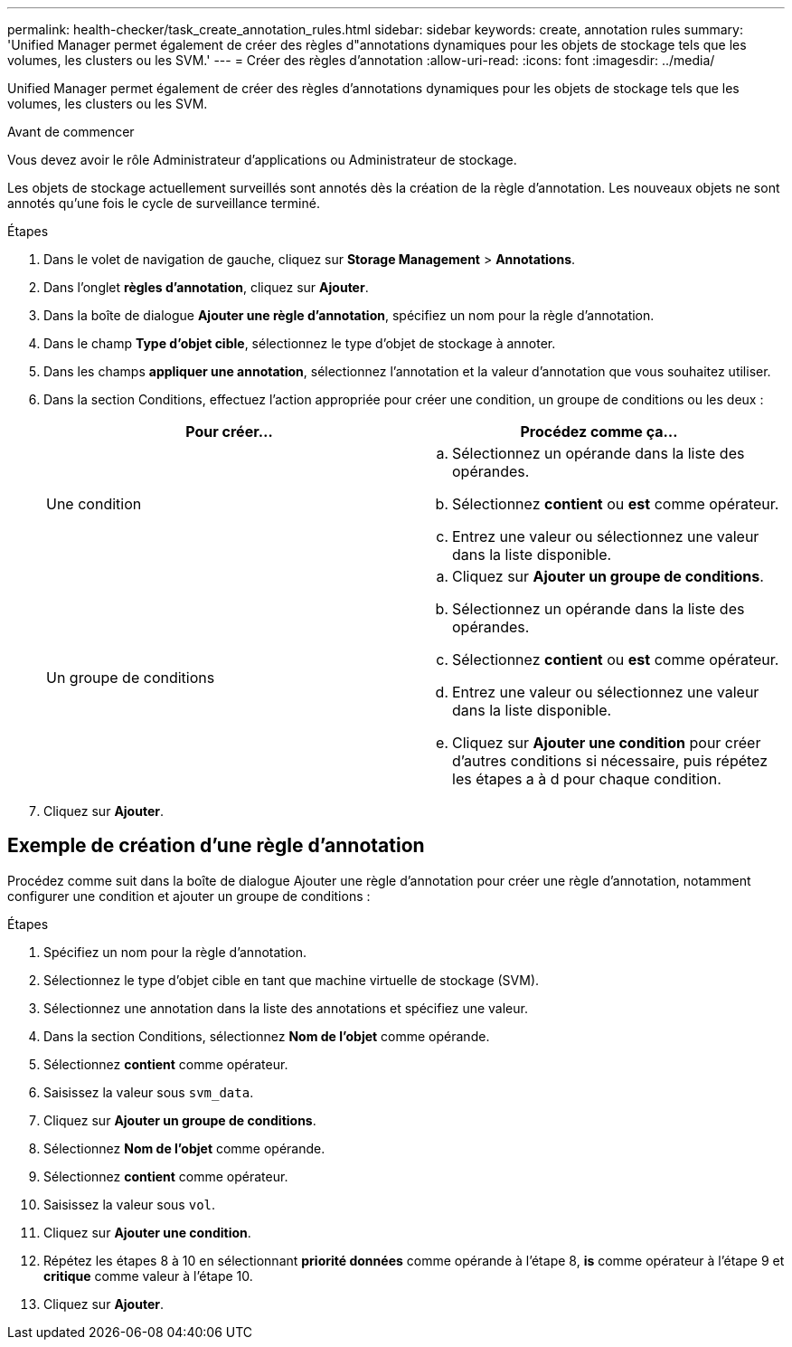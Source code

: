 ---
permalink: health-checker/task_create_annotation_rules.html 
sidebar: sidebar 
keywords: create, annotation rules 
summary: 'Unified Manager permet également de créer des règles d"annotations dynamiques pour les objets de stockage tels que les volumes, les clusters ou les SVM.' 
---
= Créer des règles d'annotation
:allow-uri-read: 
:icons: font
:imagesdir: ../media/


[role="lead"]
Unified Manager permet également de créer des règles d'annotations dynamiques pour les objets de stockage tels que les volumes, les clusters ou les SVM.

.Avant de commencer
Vous devez avoir le rôle Administrateur d'applications ou Administrateur de stockage.

Les objets de stockage actuellement surveillés sont annotés dès la création de la règle d'annotation. Les nouveaux objets ne sont annotés qu'une fois le cycle de surveillance terminé.

.Étapes
. Dans le volet de navigation de gauche, cliquez sur *Storage Management* > *Annotations*.
. Dans l'onglet *règles d'annotation*, cliquez sur *Ajouter*.
. Dans la boîte de dialogue *Ajouter une règle d'annotation*, spécifiez un nom pour la règle d'annotation.
. Dans le champ *Type d'objet cible*, sélectionnez le type d'objet de stockage à annoter.
. Dans les champs *appliquer une annotation*, sélectionnez l'annotation et la valeur d'annotation que vous souhaitez utiliser.
. Dans la section Conditions, effectuez l'action appropriée pour créer une condition, un groupe de conditions ou les deux :
+
[cols="2*"]
|===
| Pour créer... | Procédez comme ça... 


 a| 
Une condition
 a| 
.. Sélectionnez un opérande dans la liste des opérandes.
.. Sélectionnez *contient* ou *est* comme opérateur.
.. Entrez une valeur ou sélectionnez une valeur dans la liste disponible.




 a| 
Un groupe de conditions
 a| 
.. Cliquez sur *Ajouter un groupe de conditions*.
.. Sélectionnez un opérande dans la liste des opérandes.
.. Sélectionnez *contient* ou *est* comme opérateur.
.. Entrez une valeur ou sélectionnez une valeur dans la liste disponible.
.. Cliquez sur *Ajouter une condition* pour créer d'autres conditions si nécessaire, puis répétez les étapes a à d pour chaque condition.


|===
. Cliquez sur *Ajouter*.




== Exemple de création d'une règle d'annotation

Procédez comme suit dans la boîte de dialogue Ajouter une règle d'annotation pour créer une règle d'annotation, notamment configurer une condition et ajouter un groupe de conditions :

.Étapes
. Spécifiez un nom pour la règle d'annotation.
. Sélectionnez le type d'objet cible en tant que machine virtuelle de stockage (SVM).
. Sélectionnez une annotation dans la liste des annotations et spécifiez une valeur.
. Dans la section Conditions, sélectionnez *Nom de l'objet* comme opérande.
. Sélectionnez *contient* comme opérateur.
. Saisissez la valeur sous `svm_data`.
. Cliquez sur *Ajouter un groupe de conditions*.
. Sélectionnez *Nom de l'objet* comme opérande.
. Sélectionnez *contient* comme opérateur.
. Saisissez la valeur sous `vol`.
. Cliquez sur *Ajouter une condition*.
. Répétez les étapes 8 à 10 en sélectionnant *priorité données* comme opérande à l'étape 8, *is* comme opérateur à l'étape 9 et *critique* comme valeur à l'étape 10.
. Cliquez sur *Ajouter*.

